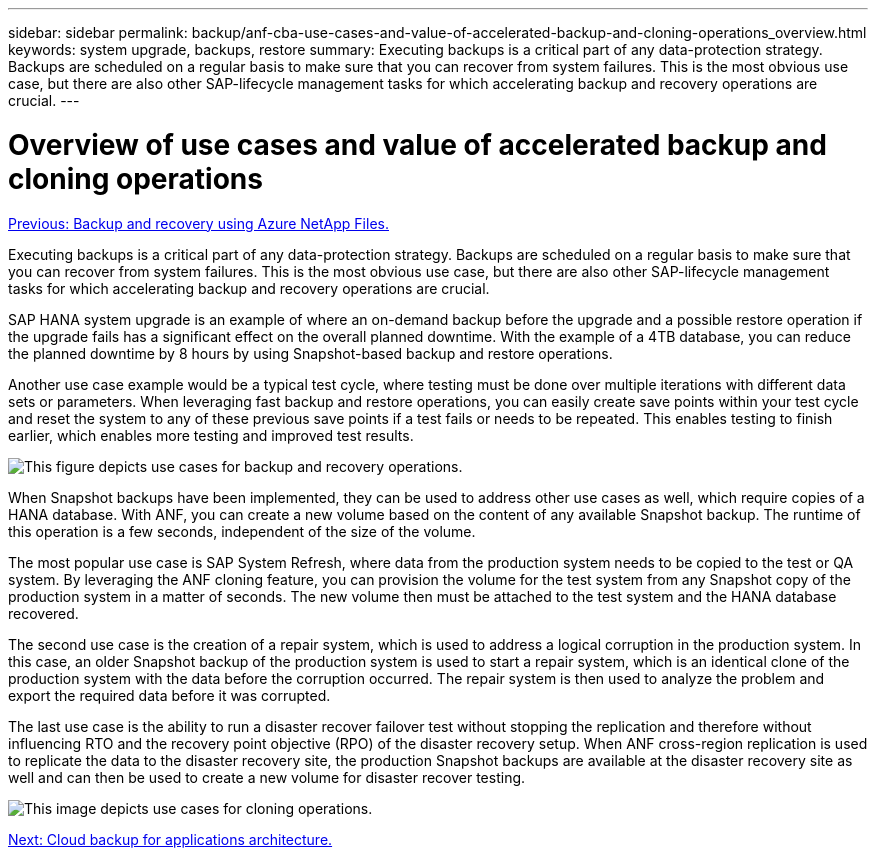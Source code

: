 ---
sidebar: sidebar
permalink: backup/anf-cba-use-cases-and-value-of-accelerated-backup-and-cloning-operations_overview.html
keywords: system upgrade, backups, restore
summary: Executing backups is a critical part of any data-protection strategy. Backups are scheduled on a regular basis to make sure that you can recover from system failures. This is the most obvious use case, but there are also other SAP-lifecycle management tasks for which accelerating backup and recovery operations are crucial.
---

= Overview of use cases and value of accelerated backup and cloning operations
:hardbreaks:
:nofooter:
:icons: font
:linkattrs:
:imagesdir: ./../media/

//
// This file was created with NDAC Version 2.0 (August 17, 2020)
//
// 2023-03-16 10:24:27.204700
//

link:anf-cba-backup-and-recovery-using-azure-netapp-files.html[Previous: Backup and recovery using Azure NetApp Files.]

[.lead]
Executing backups is a critical part of any data-protection strategy. Backups are scheduled on a regular basis to make sure that you can recover from system failures. This is the most obvious use case, but there are also other SAP-lifecycle management tasks for which accelerating backup and recovery operations are crucial.

SAP HANA system upgrade is an example of where an on-demand backup before the upgrade and a possible restore operation if the upgrade fails has a significant effect on the overall planned downtime. With the example of a 4TB database, you can reduce the planned downtime by 8 hours by using Snapshot-based backup and restore operations.

Another use case example would be a typical test cycle, where testing must be done over multiple iterations with different data sets or parameters. When leveraging fast backup and restore operations, you can easily create save points within your test cycle and reset the system to any of these previous save points if a test fails or needs to be repeated. This enables testing to finish earlier, which enables more testing and improved test results.

image:anf-cba-image3.png["This figure depicts use cases for backup and recovery operations."]

When Snapshot backups have been implemented, they can be used to address other use cases as well, which require copies of a HANA database. With ANF, you can create a new volume based on the content of any available Snapshot backup. The runtime of this operation is a few seconds, independent of the size of the volume.

The most popular use case is SAP System Refresh, where data from the production system needs to be copied to the test or QA system. By leveraging the ANF cloning feature, you can provision the volume for the test system from any Snapshot copy of the production system in a matter of seconds. The new volume then must be attached to the test system and the HANA database recovered.

The second use case is the creation of a repair system, which is used to address a logical corruption in the production system. In this case,  an older Snapshot backup of the production system is used to start a repair system, which is an identical clone of the production system with the data before the corruption occurred. The repair system is then used to analyze the problem and export the required data before it was corrupted.

The last use case is the ability to run a disaster recover failover test without stopping the replication and therefore without influencing RTO and the recovery point objective (RPO) of the disaster recovery setup. When ANF cross-region replication is used to replicate the data to the disaster recovery site, the production Snapshot backups are available at the disaster recovery site as well and can then be used to create a new volume for disaster recover testing.

image:anf-cba-image4.png["This image depicts use cases for cloning operations."]

link:anf-cba-cloud-backup-for-applications-architecture.html[Next: Cloud backup for applications architecture.]
